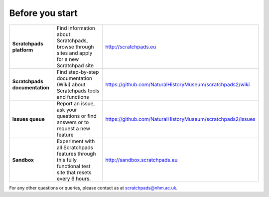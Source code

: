 Before you start
================


.. list-table::
   :widths: 25 50 25
   :header-rows: 0

   * - **Scratchpads platform**
     - Find information about Scratchpads, browse through sites and apply for a new Scratchpad site
     - http://scratchpads.eu 
   * - **Scratchpads documentation**
     - Find step-by-step documentation (Wiki) about Scratchpads tools and functions
     - https://github.com/NaturalHistoryMuseum/scratchpads2/wiki
   * - **Issues queue**
     - Report an issue, ask your questions or find answers or to request a new feature 
     - https://github.com/NaturalHistoryMuseum/scratchpads2/issues
   * - **Sandbox**
     - Experiment with all Scratchpads features through this fully functional test site that resets every 6 hours. 
     - http://sandbox.scratchpads.eu    


For any other questions or queries, please contact as at scratchpads@nhm.ac.uk.

